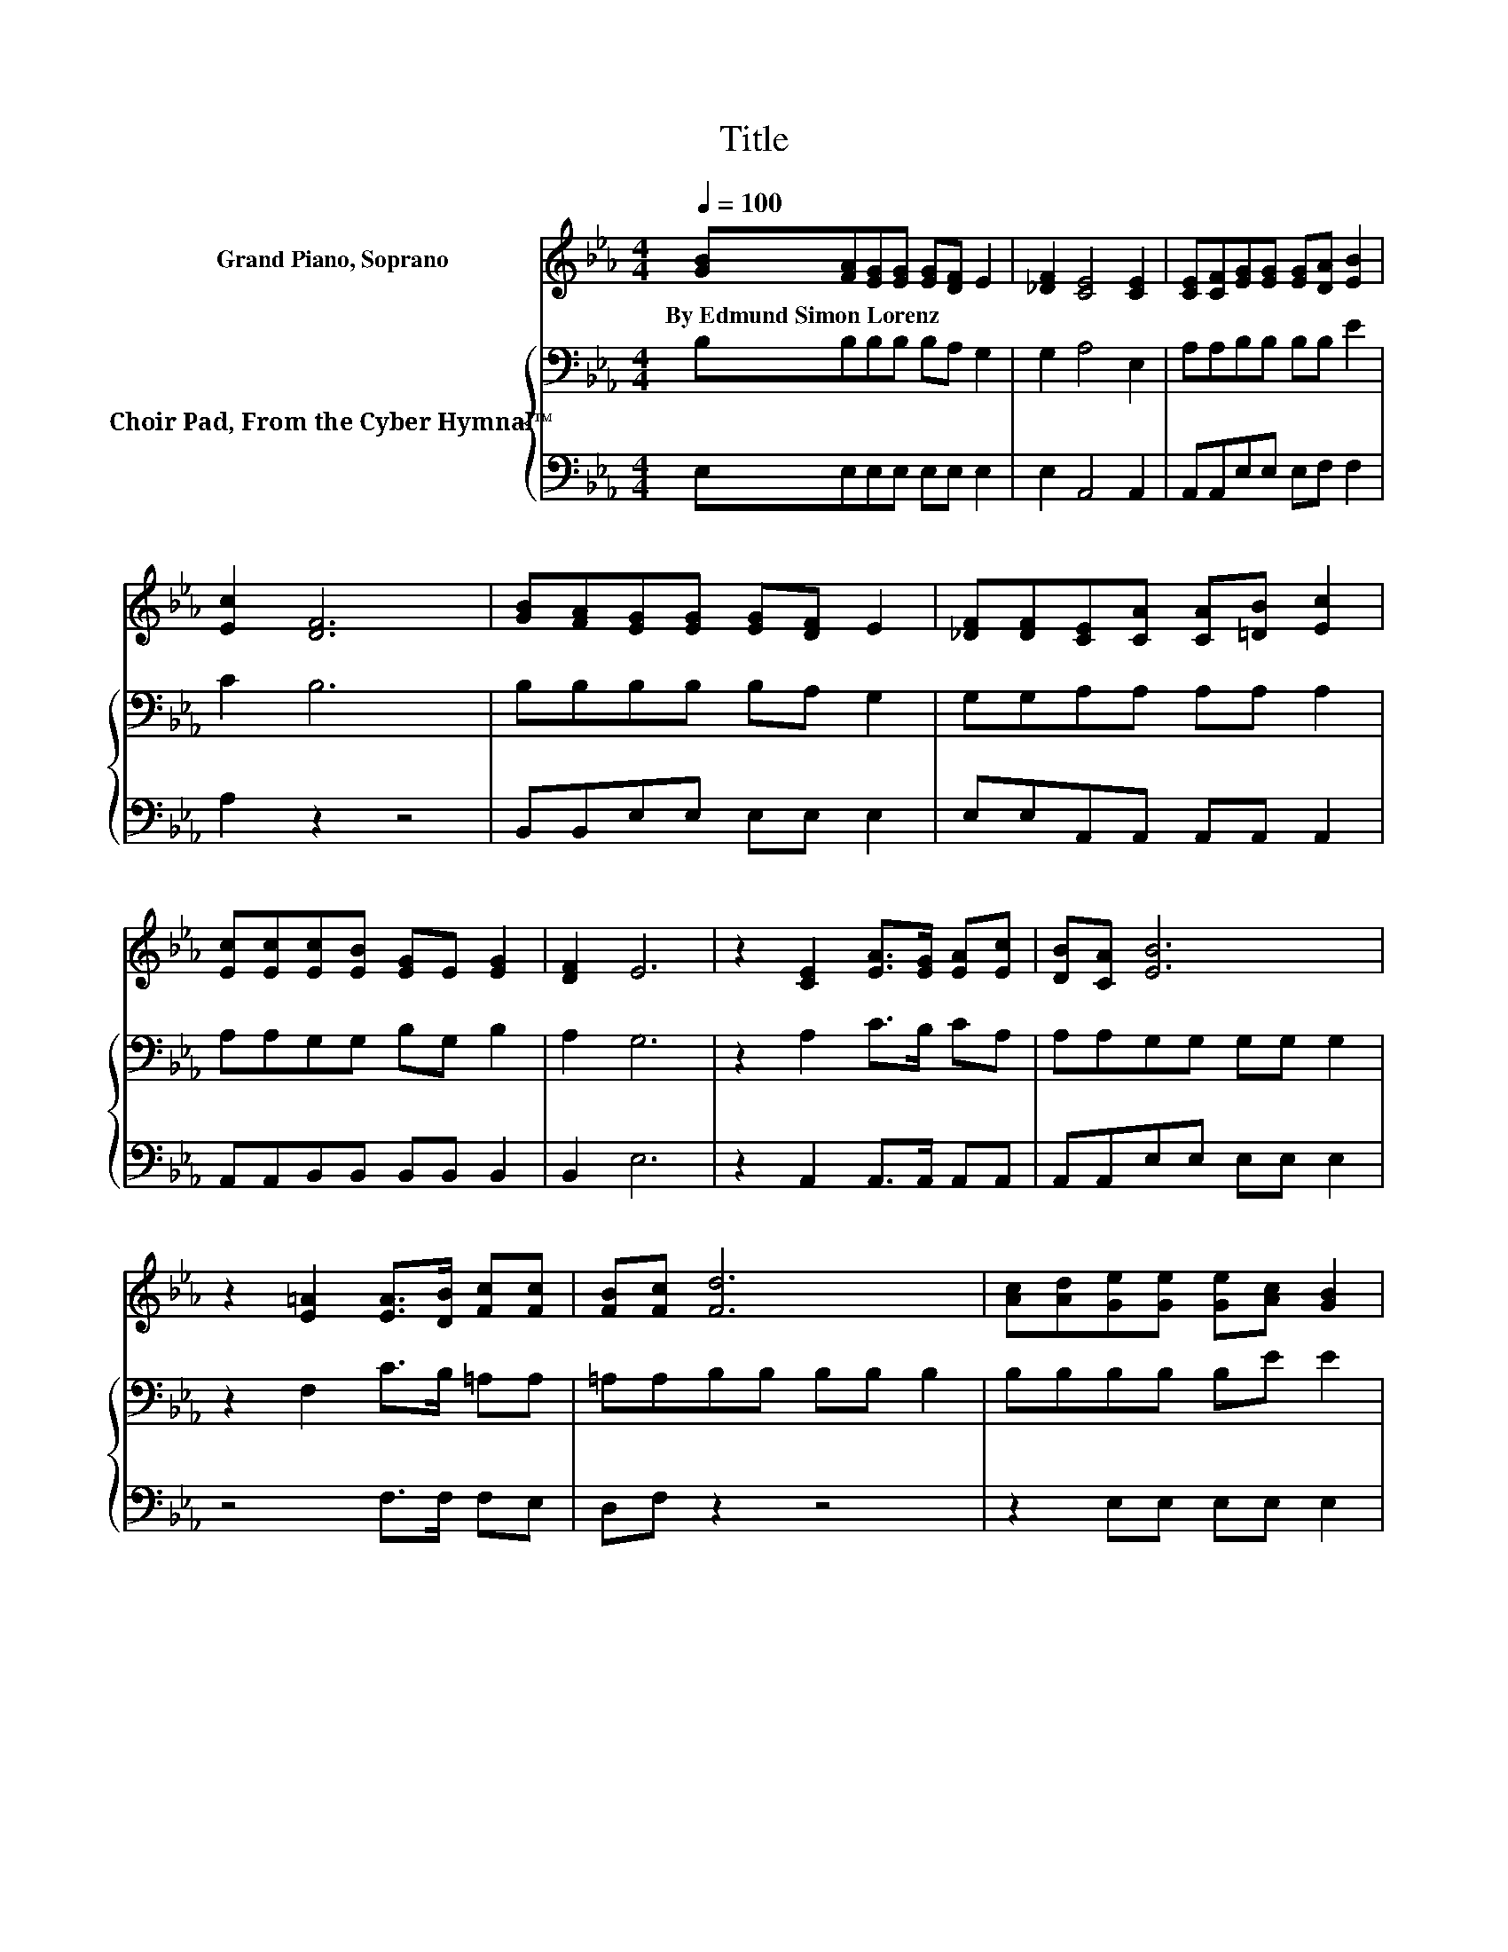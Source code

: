 X:1
T:Title
%%score 1 { 2 | 3 }
L:1/8
Q:1/4=100
M:4/4
K:Eb
V:1 treble nm="Grand Piano, Soprano"
V:2 bass nm="Choir Pad, From the Cyber Hymnal™"
V:3 bass 
V:1
 [GB][FA][EG][EG] [EG][DF] E2 | [_DF]2 [CE]4 [CE]2 | [CE][CF][EG][EG] [EG][DA] [EB]2 | %3
w: By~Edmund~Simon~Lorenz * * * * * *|||
 [Ec]2 [DF]6 | [GB][FA][EG][EG] [EG][DF] E2 | [_DF][DF][CE][CA] [CA][=DB] [Ec]2 | %6
w: |||
 [Ec][Ec][Ec][EB] [EG]E [EG]2 | [DF]2 E6 | z2 [CE]2 [EA]>[EG] [EA][Ec] | [DB][CA] [EB]6 | %10
w: ||||
 z2 [E=A]2 [EA]>[DB] [Fc][Fc] | [FB][Fc] [Fd]6 | [Ac][Ad][Ge][Ge] [Ge][Ac] [GB]2 | %13
w: |||
 [EG][_DF][CE][CA] [CA][=DB] [Ec]2 | [Ec][Ec][Ec][EB] [EG]E [EG]2 | [DF]2 E6- | E2 z2 z4 |] %17
w: ||||
V:2
 B,B,B,B, B,A, G,2 | G,2 A,4 E,2 | A,A,B,B, B,B, E2 | C2 B,6 | B,B,B,B, B,A, G,2 | %5
 G,G,A,A, A,A, A,2 | A,A,G,G, B,G, B,2 | A,2 G,6 | z2 A,2 C>B, CA, | A,A,G,G, G,G, G,2 | %10
 z2 F,2 C>B, =A,A, | =A,A,B,B, B,B, B,2 | B,B,B,B, B,E E2 | B,G,A,A, A,A, A,2 | A,A,G,G, B,G, B,2 | %15
 A,2 G,6- | G,2 z2 z4 |] %17
V:3
 E,E,E,E, E,E, E,2 | E,2 A,,4 A,,2 | A,,A,,E,E, E,F, F,2 | A,2 z2 z4 | B,,B,,E,E, E,E, E,2 | %5
 E,E,A,,A,, A,,A,, A,,2 | A,,A,,B,,B,, B,,B,, B,,2 | B,,2 E,6 | z2 A,,2 A,,>A,, A,,A,, | %9
 A,,A,,E,E, E,E, E,2 | z4 F,>F, F,E, | D,F, z2 z4 | z2 E,E, E,E, E,2 | E,E,A,,A,, A,,A,, A,,2 | %14
 A,,A,,B,,B,, B,,B,, B,,2 | B,,2 E,6- | E,2 z2 z4 |] %17

